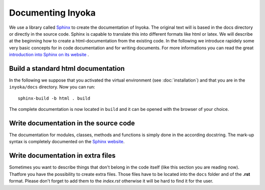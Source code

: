 ==================
Documenting Inyoka
==================

We use a library called `Sphinx <http://sphinx.pocoo.org>`_ to create the
documentation of Inyoka. The original text will is based in the docs directory
or directly in the source code. Sphinx is capable to translate this into
different formats like html or latex. We will describe at the beginning how to
create a html-documentation from the existing code. In the following we
introduce rapidely some very basic concepts for in code documentation and for
writing documents. For more informations you can read the great `introduction
into Sphinx on its website <http://sphinx.pocoo.org/contents.html>`_ .


Build a standard html documentation
===================================

In the following we suppose that you activated the virtual environment (see
:doc:`installation`) and that you are in the ``inyoka/docs`` directory. Now you
can run::

    sphinx-build -b html . build

The complete documentation is now located in ``build`` and it can be opened with
the browser of your choice.


Write documentation in the source code
======================================

The documentation for modules, classes, methods and functions is simply done in
the according docstring. The mark-up syntax is completely documented on the
`Sphinx website <http://sphinx.pocoo.org/contents.html>`_.


Write documentation in extra files
==================================

Sometimes you want to describe things that don't belong in the code itself (like
this section you are reading now). Thatfore you have the possibility to create
extra files. Those files have to be located into the ``docs`` folder and of the
**.rst** format. Please don't forget to add them to the *index.rst* otherwise it
will be hard to find it for the user.
